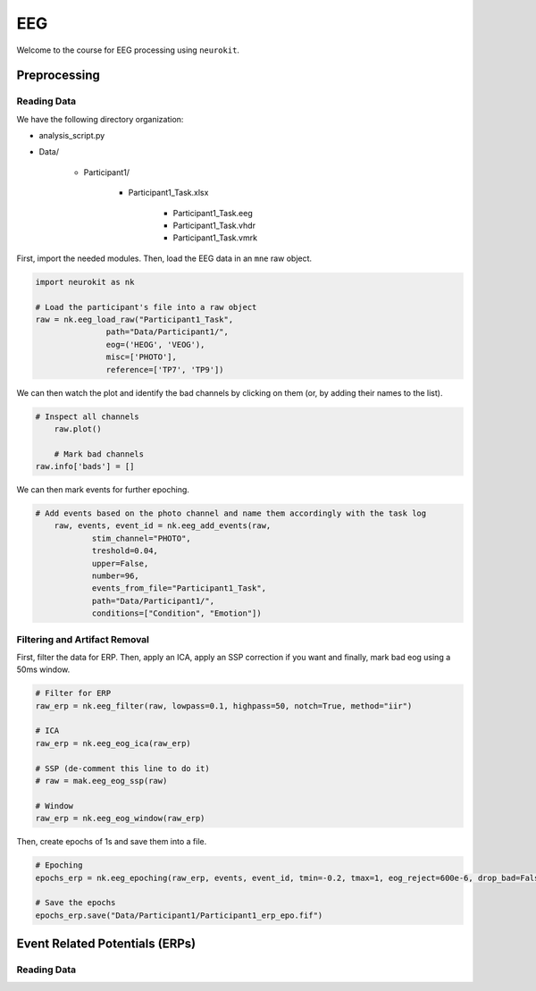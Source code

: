 EEG
###

Welcome to the course for EEG processing using ``neurokit``.

Preprocessing
=============


Reading Data 
------------

We have the following directory organization:

- analysis_script.py

- Data/

   - Participant1/
   
      - Participant1_Task.xlsx
	  
	  - Participant1_Task.eeg
	  
	  - Participant1_Task.vhdr
	  
	  - Participant1_Task.vmrk

First, import the needed modules. Then, load the EEG data in an ``mne`` raw object.


.. code-block:: python

   import neurokit as nk
	
   # Load the participant's file into a raw object
   raw = nk.eeg_load_raw("Participant1_Task",
                  path="Data/Participant1/",
                  eog=('HEOG', 'VEOG'),
                  misc=['PHOTO'],
                  reference=['TP7', 'TP9'])

We can then watch the plot and identify the bad channels by clicking on them (or, by adding their names to the list).

.. code-block:: python

    # Inspect all channels
	raw.plot()
	
	# Mark bad channels
    raw.info['bads'] = []

.. figure:: img/Tuto_EEG_1.png
   :alt: eeg preprocessing channels see plot
   :align: right
   
We can then mark events for further epoching.

.. code-block:: python

    # Add events based on the photo channel and name them accordingly with the task log
	raw, events, event_id = nk.eeg_add_events(raw,
		stim_channel="PHOTO",
		treshold=0.04,
		upper=False,
		number=96,
		events_from_file="Participant1_Task",
		path="Data/Participant1/",
		conditions=["Condition", "Emotion"])
											  
											  
Filtering and Artifact Removal
------------------------------


First, filter the data for ERP. Then, apply an ICA, apply an SSP correction if you want and finally, mark bad eog using a 50ms window.

.. code-block:: python

	# Filter for ERP
	raw_erp = nk.eeg_filter(raw, lowpass=0.1, highpass=50, notch=True, method="iir")
	
	# ICA
	raw_erp = nk.eeg_eog_ica(raw_erp)

	# SSP (de-comment this line to do it)
	# raw = mak.eeg_eog_ssp(raw)

	# Window
	raw_erp = nk.eeg_eog_window(raw_erp)

Then, create epochs of 1s and save them into a file.

.. code-block:: python

	# Epoching
	epochs_erp = nk.eeg_epoching(raw_erp, events, event_id, tmin=-0.2, tmax=1, eog_reject=600e-6, drop_bad=False)

	# Save the epochs
	epochs_erp.save("Data/Participant1/Participant1_erp_epo.fif")

	

	
Event Related Potentials (ERPs)
===============================


Reading Data 
------------


	
	